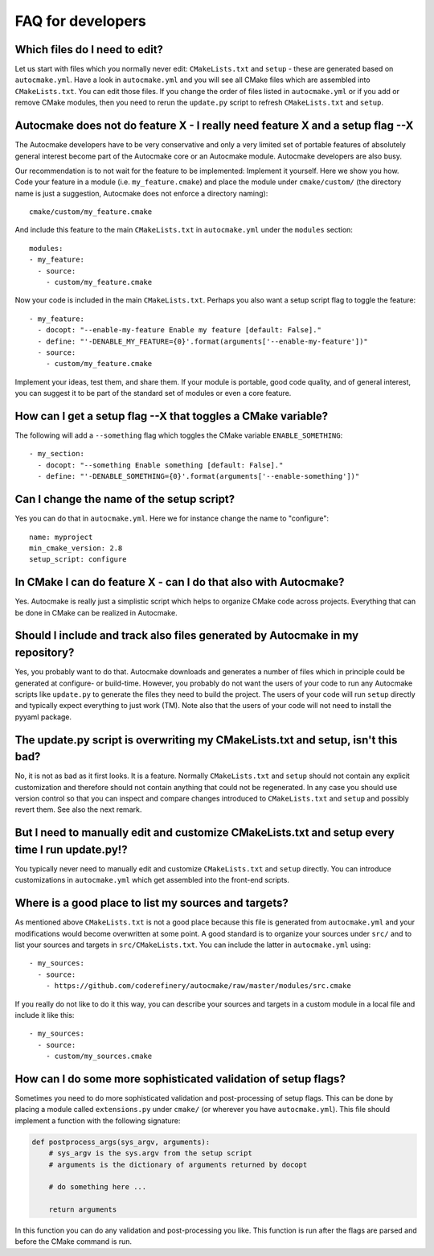 

FAQ for developers
==================


Which files do I need to edit?
------------------------------

Let us start with files which you normally never edit: ``CMakeLists.txt`` and
``setup`` - these are generated based on ``autocmake.yml``. Have a look in
``autocmake.yml`` and you will see all CMake files which are assembled into
``CMakeLists.txt``.  You can edit those files. If you change the order of files
listed in ``autocmake.yml`` or if you add or remove CMake modules, then you
need to rerun the ``update.py`` script to refresh ``CMakeLists.txt`` and
``setup``.


Autocmake does not do feature X - I really need feature X and a setup flag --X
------------------------------------------------------------------------------

The Autocmake developers have to be very conservative and only a very limited
set of portable features of absolutely general interest become part of the
Autocmake core or an Autocmake module. Autocmake developers are also busy.

Our recommendation is to not wait for the feature to be implemented: Implement
it yourself. Here we show you how. Code your feature in a module (i.e.
``my_feature.cmake``) and place the module under ``cmake/custom/`` (the
directory name is just a suggestion, Autocmake does not enforce a directory
naming)::

  cmake/custom/my_feature.cmake

And include this feature to the main ``CMakeLists.txt`` in ``autocmake.yml``
under the ``modules`` section::

  modules:
  - my_feature:
    - source:
      - custom/my_feature.cmake

Now your code is included in the main ``CMakeLists.txt``. Perhaps you also
want a setup script flag to toggle the feature::

  - my_feature:
    - docopt: "--enable-my-feature Enable my feature [default: False]."
    - define: "'-DENABLE_MY_FEATURE={0}'.format(arguments['--enable-my-feature'])"
    - source:
      - custom/my_feature.cmake

Implement your ideas, test them, and share them.  If your module is portable,
good code quality, and of general interest, you can suggest it to be part of
the standard set of modules or even a core feature.


How can I get a setup flag --X that toggles a CMake variable?
-------------------------------------------------------------

The following will add a ``--something`` flag which toggles the CMake variable
``ENABLE_SOMETHING``::

  - my_section:
    - docopt: "--something Enable something [default: False]."
    - define: "'-DENABLE_SOMETHING={0}'.format(arguments['--enable-something'])"


Can I change the name of the setup script?
------------------------------------------

Yes you can do that in ``autocmake.yml``. Here we for instance change the name to "configure"::

  name: myproject
  min_cmake_version: 2.8
  setup_script: configure


In CMake I can do feature X - can I do that also with Autocmake?
----------------------------------------------------------------

Yes. Autocmake is really just a simplistic script which helps to organize
CMake code across projects. Everything that can be done in CMake can be
realized in Autocmake.


Should I include and track also files generated by Autocmake in my repository?
------------------------------------------------------------------------------

Yes, you probably want to do that. Autocmake downloads and generates a number
of files which in principle could be generated at configure- or build-time.
However, you probably do not want the users of your code to run any Autocmake
scripts like ``update.py`` to generate the files they need to build the
project. The users of your code will run ``setup`` directly and typically expect
everything to just work (TM). Note also that the users of your code will
not need to install the pyyaml package.


The update.py script is overwriting my CMakeLists.txt and setup, isn't this bad?
--------------------------------------------------------------------------------

No, it is not as bad as it first looks. It is a feature. Normally
``CMakeLists.txt`` and ``setup`` should not contain any explicit
customization and therefore should not contain anything that could not be
regenerated. In any case you should use version control so that you can inspect
and compare changes introduced to ``CMakeLists.txt`` and ``setup`` and
possibly revert them. See also the next remark.


But I need to manually edit and customize CMakeLists.txt and setup every time I run update.py!?
-----------------------------------------------------------------------------------------------

You typically never need to manually edit and customize ``CMakeLists.txt`` and
``setup`` directly. You can introduce customizations in ``autocmake.yml``
which get assembled into the front-end scripts.


Where is a good place to list my sources and targets?
-----------------------------------------------------

As mentioned above ``CMakeLists.txt`` is not a good place because this file is
generated from ``autocmake.yml`` and your modifications would become
overwritten at some point.  A good standard is to organize your sources under
``src/`` and to list your sources and targets in ``src/CMakeLists.txt``.  You
can include the latter in ``autocmake.yml`` using::

  - my_sources:
    - source:
      - https://github.com/coderefinery/autocmake/raw/master/modules/src.cmake

If you really do not like to do it this way, you can describe your sources and
targets in a custom module in a local file and include it like this::

  - my_sources:
    - source:
      - custom/my_sources.cmake


How can I do some more sophisticated validation of setup flags?
---------------------------------------------------------------

Sometimes you need to do more sophisticated validation and post-processing
of setup flags. This can be done by placing a module called ``extensions.py``
under ``cmake/`` (or wherever you have ``autocmake.yml``).
This file should implement a function with the following signature:

.. code-block:: python

  def postprocess_args(sys_argv, arguments):
      # sys_argv is the sys.argv from the setup script
      # arguments is the dictionary of arguments returned by docopt

      # do something here ...

      return arguments

In this function you can do any validation and post-processing you like.
This function is run after the flags are parsed and before the CMake command
is run.
